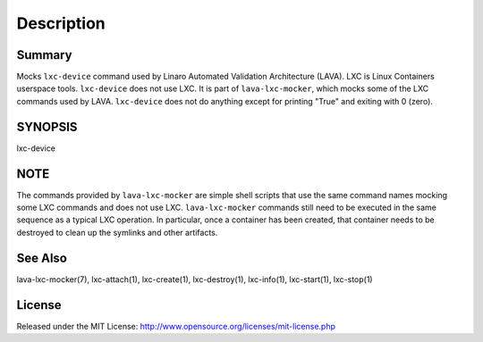 Description
###########

Summary
*******

Mocks ``lxc-device`` command used by Linaro Automated Validation Architecture
(LAVA). LXC is Linux Containers userspace tools. ``lxc-device`` does not
use LXC. It is part of ``lava-lxc-mocker``, which mocks some of the LXC
commands used by LAVA. ``lxc-device`` does not do anything except for printing
"True" and exiting with 0 (zero).

SYNOPSIS
********

lxc-device

NOTE
****
The commands provided by ``lava-lxc-mocker`` are simple shell scripts that use
the same command names mocking some LXC commands and does not
use LXC. ``lava-lxc-mocker`` commands still need to be executed in the same
sequence as a typical LXC operation. In particular, once a container has been
created, that container needs to be destroyed to clean up the symlinks and
other artifacts.

See Also
********
lava-lxc-mocker(7), lxc-attach(1), lxc-create(1), lxc-destroy(1), lxc-info(1),
lxc-start(1), lxc-stop(1)

License
*******
Released under the MIT License:
http://www.opensource.org/licenses/mit-license.php

